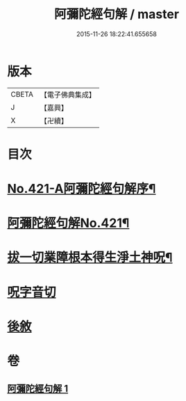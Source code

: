 #+TITLE: 阿彌陀經句解 / master
#+DATE: 2015-11-26 18:22:41.655658
* 版本
 |     CBETA|【電子佛典集成】|
 |         J|【嘉興】    |
 |         X|【卍續】    |

* 目次
* [[file:KR6p0016_001.txt::001-0538b1][No.421-A阿彌陀經句解序¶]]
* [[file:KR6p0016_001.txt::0538c1][阿彌陀經句解No.421¶]]
* [[file:KR6p0016_001.txt::0549b2][拔一切業障根本得生淨土神呪¶]]
* [[file:KR6p0016_001.txt::0549b13][呪字音切]]
* [[file:KR6p0016_001.txt::0549b14][後敘]]
* 卷
** [[file:KR6p0016_001.txt][阿彌陀經句解 1]]
